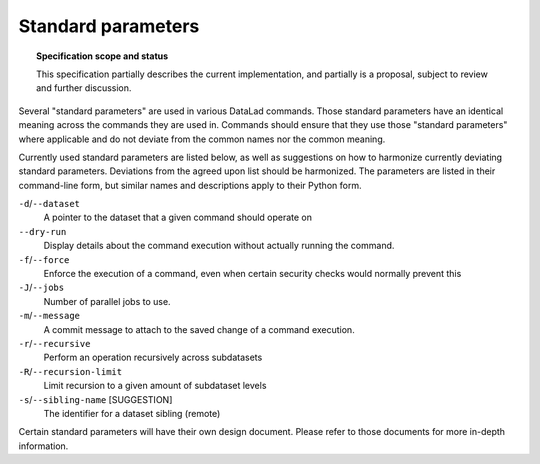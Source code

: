 .. -*- mode: rst -*-
.. vi: set ft=rst sts=4 ts=4 sw=4 et tw=79:

.. _chap_standard_parameters:

*******************
Standard parameters
*******************

.. topic:: Specification scope and status

   This specification partially describes the current implementation, and partially is a proposal, subject to review and further discussion.

Several "standard parameters" are used in various DataLad commands.
Those standard parameters have an identical meaning across the commands they are used in.
Commands should ensure that they use those "standard parameters" where applicable and do not deviate from the common names nor the common meaning.

Currently used standard parameters are listed below, as well as suggestions on how to harmonize currently deviating standard parameters.
Deviations from the agreed upon list should be harmonized.
The parameters are listed in their command-line form, but similar names and descriptions apply to their Python form.

``-d``/``--dataset``
  A pointer to the dataset that a given command should operate on

``--dry-run``
  Display details about the command execution without actually running the command.

``-f``/``--force``
  Enforce the execution of a command, even when certain security checks would normally prevent this

``-J``/``--jobs``
  Number of parallel jobs to use.

``-m``/``--message``
  A commit message to attach to the saved change of a command execution.

``-r``/``--recursive``
  Perform an operation recursively across subdatasets

``-R``/``--recursion-limit``
  Limit recursion to a given amount of subdataset levels

``-s``/``--sibling-name`` [SUGGESTION]
  The identifier for a dataset sibling (remote)


Certain standard parameters will have their own design document.
Please refer to those documents for more in-depth information.